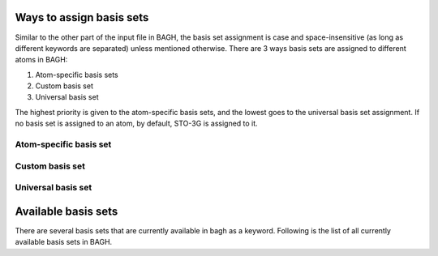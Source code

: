 Ways to assign basis sets
#########################

Similar to the other part of the input file in BAGH, the basis set assignment is case and space-insensitive (as long as different keywords are separated) unless mentioned otherwise. There are 3 ways basis sets are assigned to different atoms in BAGH:

1. Atom-specific basis sets
2. Custom basis set
3. Universal basis set

The highest priority is given to the atom-specific basis sets, and the lowest goes to the universal basis set assignment. If no basis set is assigned to an atom, by default, STO-3G is assigned to it.

***********************
Atom-specific basis set
***********************

****************
Custom basis set
****************

*******************
Universal basis set
*******************


Available basis sets
####################

There are several basis sets that are currently available in bagh as a keyword. Following is the list of all currently available basis sets in BAGH.

.. raw:: html

   <!-- Dropdown Menu HTML -->
   <div class="dropdown">
       <button class="dropdown-btn">Select a Number</button>
       <div class="dropdown-content" style="display: none;">
           <ul>
               <!-- Add a lot of numbers here -->
               <li>1</li>
               <li>2</li>
               <li>3</li>
               <li>4</li>
               <li>5</li>
               <li>6</li>
               <li>7</li>
               <li>8</li>
               <li>9</li>
               <li>10</li>
               <li>11</li>
               <li>12</li>
               <li>13</li>
               <li>14</li>
               <li>15</li>
               <li>16</li>
               <li>17</li>
               <li>18</li>
               <li>19</li>
               <li>20</li>
               <!-- You can add more items -->
           </ul>
       </div>
   </div>

.. raw:: html

   <!-- Custom CSS -->
   <style>
       .dropdown {
           margin: 20px 0;
           font-family: Arial, sans-serif;
           position: relative;
           width: 200px;
       }

       .dropdown-btn {
           cursor: pointer;
           background-color: #007bff;
           color: white;
           border: none;
           padding: 10px 15px;
           font-size: 16px;
           border-radius: 5px;
           text-align: left;
           width: 100%;
       }

       .dropdown-btn:hover {
           background-color: #0056b3;
       }

       .dropdown-content {
           position: absolute;
           top: 100%;
           left: 0;
           right: 0;
           max-height: 200px; /* Limits the height of the dropdown */
           overflow-y: auto; /* Adds vertical scrolling */
           border: 1px solid #ddd;
           background-color: #f9f9f9;
           border-radius: 5px;
           box-shadow: 0px 4px 6px rgba(0, 0, 0, 0.1);
           z-index: 1000;
       }

       .dropdown-content ul {
           list-style: none;
           padding: 0;
           margin: 0;
       }

       .dropdown-content li {
           padding: 10px;
           cursor: pointer;
           border-bottom: 1px solid #ddd;
       }

       .dropdown-content li:hover {
           background-color: #e9e9e9;
       }

       .dropdown-content li:last-child {
           border-bottom: none;
       }
   </style>

.. raw:: html

   <!-- Custom JavaScript -->
   <script>
       document.addEventListener("DOMContentLoaded", function() {
           const dropdownBtn = document.querySelector(".dropdown-btn");
           const dropdownContent = document.querySelector(".dropdown-content");

           dropdownBtn.addEventListener("click", function() {
               const isHidden = dropdownContent.style.display === "none" || dropdownContent.style.display === "";
               dropdownContent.style.display = isHidden ? "block" : "none";
           });

           // Hide dropdown if clicked outside
           document.addEventListener("click", function(event) {
               if (!dropdownBtn.contains(event.target) && !dropdownContent.contains(event.target)) {
                   dropdownContent.style.display = "none";
               }
           });
       });
   </script>

